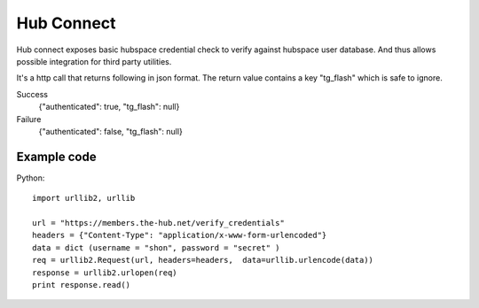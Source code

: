 Hub Connect
===========

Hub connect exposes basic hubspace credential check to verify against hubspace user database. And thus allows possible integration for third party utilities.

It's a http call that returns following in json format. The return value contains a key "tg_flash" which is safe to ignore.

Success
    {"authenticated": true, "tg_flash": null}

Failure
    {"authenticated": false, "tg_flash": null}


Example code
------------

Python::

    import urllib2, urllib
    
    url = "https://members.the-hub.net/verify_credentials"
    headers = {"Content-Type": "application/x-www-form-urlencoded"}
    data = dict (username = "shon", password = "secret" )
    req = urllib2.Request(url, headers=headers,  data=urllib.urlencode(data))
    response = urllib2.urlopen(req)
    print response.read()

